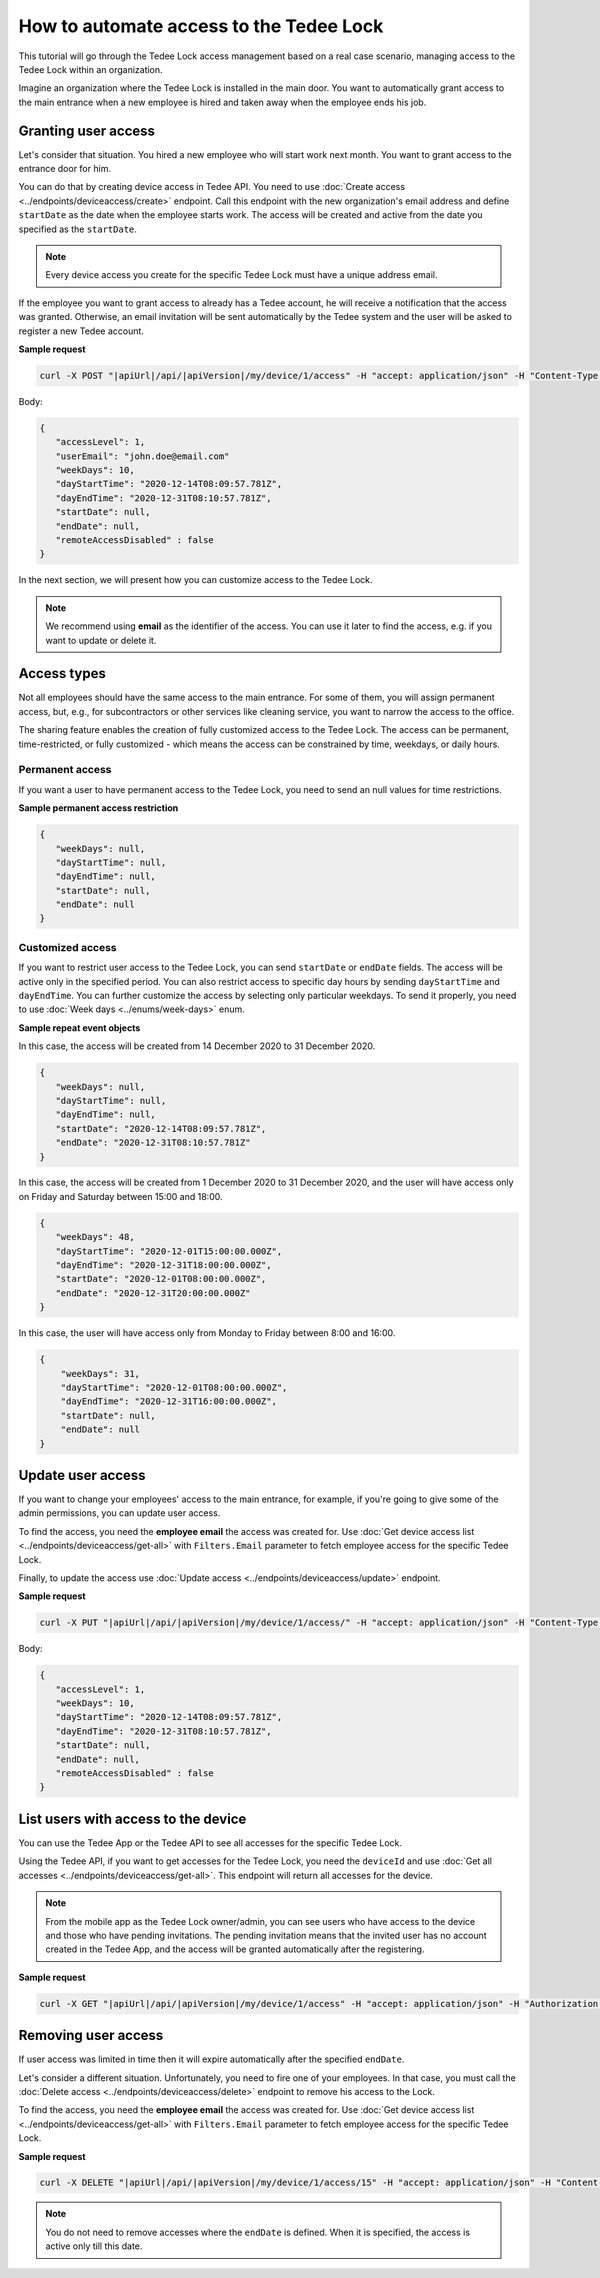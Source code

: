 How to automate access to the Tedee Lock
=========================================

This tutorial will go through the Tedee Lock access management based on a real case scenario, managing access to the Tedee Lock within an organization.

Imagine an organization where the Tedee Lock is installed in the main door. You want to automatically grant access to the main entrance when a new employee is hired and taken away when the employee ends his job. 

Granting user access
------------------------

Let's consider that situation. You hired a new employee who will start work next month. You want to grant access to the entrance door for him.

You can do that by creating device access in Tedee API. You need to use :doc:`Create access <../endpoints/deviceaccess/create>` endpoint. Call this endpoint with the new organization's email address and define ``startDate`` as the date when the employee starts work. The access will be created and active from the date you specified as the ``startDate``.

.. note::
   Every device access you create for the specific Tedee Lock must have a unique address email.

If the employee you want to grant access to already has a Tedee account, he will receive a notification that the access was granted. Otherwise, an email invitation will be sent automatically by the Tedee system and the user will be asked to register a new Tedee account.

**Sample request**

.. code-block:: sh

 curl -X POST "|apiUrl|/api/|apiVersion|/my/device/1/access" -H "accept: application/json" -H "Content-Type: application/json-patch+json" -H "Authorization: Bearer <<access token>>" -d "<<body>>"

Body:

.. code-block:: js

 {
    "accessLevel": 1,
    "userEmail": "john.doe@email.com"
    "weekDays": 10,
    "dayStartTime": "2020-12-14T08:09:57.781Z",
    "dayEndTime": "2020-12-31T08:10:57.781Z",
    "startDate": null,
    "endDate": null,
    "remoteAccessDisabled" : false
 }

In the next section, we will present how you can customize access to the Tedee Lock.

.. note::
    We recommend using **email** as the identifier of the access. You can use it later to find the access, e.g. if you want to update or delete it.

Access types
------------
Not all employees should have the same access to the main entrance. For some of them, you will assign permanent access, but, e.g., for subcontractors or other services like cleaning service, you want to narrow the access to the office.

The sharing feature enables the creation of fully customized access to the Tedee Lock. The access can be permanent, time-restricted, or fully customized - which means the access can be constrained by time, weekdays, or daily hours.

Permanent access
^^^^^^^^^^^^^^^^

If you want a user to have permanent access to the Tedee Lock, you need to send an null values for time restrictions.

**Sample permanent access restriction**

.. code-block:: js
    
 {
    "weekDays": null,
    "dayStartTime": null,
    "dayEndTime": null,
    "startDate": null,
    "endDate": null
 }

Customized access
^^^^^^^^^^^^^^^^^^^^

If you want to restrict user access to the Tedee Lock, you can send ``startDate`` or ``endDate`` fields. The access will be active only in the specified period.
You can also restrict access to specific day hours by sending ``dayStartTime`` and ``dayEndTime``. You can further customize the access by selecting only particular weekdays.
To send it properly, you need to use :doc:`Week days <../enums/week-days>` enum. 

**Sample repeat event objects**

In this case, the access will be created from 14 December 2020 to 31 December 2020.

.. code-block:: js
    
 {
    "weekDays": null,
    "dayStartTime": null,
    "dayEndTime": null,
    "startDate": "2020-12-14T08:09:57.781Z",
    "endDate": "2020-12-31T08:10:57.781Z"
 }

In this case, the access will be created from 1 December 2020 to 31 December 2020, and the user will have access only on Friday and Saturday between 15:00 and 18:00.

.. code-block:: js
    
 {
    "weekDays": 48,
    "dayStartTime": "2020-12-01T15:00:00.000Z",
    "dayEndTime": "2020-12-31T18:00:00.000Z",
    "startDate": "2020-12-01T08:00:00.000Z",
    "endDate": "2020-12-31T20:00:00.000Z"
 }

In this case, the user will have access only from Monday to Friday between 8:00 and 16:00.

.. code-block:: js
    
 {
     "weekDays": 31,
     "dayStartTime": "2020-12-01T08:00:00.000Z",
     "dayEndTime": "2020-12-31T16:00:00.000Z",
     "startDate": null,
     "endDate": null
 }

Update user access
----------------------

If you want to change your employees' access to the main entrance, for example, if you're going to give some of the admin permissions, you can update user access.

To find the access, you need the **employee email** the access was created for. Use :doc:`Get device access list <../endpoints/deviceaccess/get-all>` with ``Filters.Email`` parameter to fetch employee access for the specific Tedee Lock.

Finally, to update the access use :doc:`Update access <../endpoints/deviceaccess/update>` endpoint.

**Sample request**

.. code-block:: sh

 curl -X PUT "|apiUrl|/api/|apiVersion|/my/device/1/access/" -H "accept: application/json" -H "Content-Type: application/json-patch+json" -H "Authorization: Bearer <<access token>>" -d "<<body>>"

Body:

.. code-block:: js

 {
    "accessLevel": 1,
    "weekDays": 10,
    "dayStartTime": "2020-12-14T08:09:57.781Z",
    "dayEndTime": "2020-12-31T08:10:57.781Z",
    "startDate": null,
    "endDate": null,
    "remoteAccessDisabled" : false
 }

List users with access to the device
---------------------------------------

You can use the Tedee App or the Tedee API to see all accesses for the specific Tedee Lock.

Using the Tedee API, if you want to get accesses for the Tedee Lock, you need the ``deviceId`` and use :doc:`Get all accesses <../endpoints/deviceaccess/get-all>`.
This endpoint will return all accesses for the device.

.. note::
    From the mobile app as the Tedee Lock owner/admin, you can see users who have access to the device and those who have pending invitations. The pending invitation means that the invited user has no account created in the Tedee App, and the access will be granted automatically after the registering. 

**Sample request**

.. code-block:: sh

 curl -X GET "|apiUrl|/api/|apiVersion|/my/device/1/access" -H "accept: application/json" -H "Authorization: Bearer <<access token>>"


Removing user access
---------------------

If user access was limited in time then it will expire automatically after the specified ``endDate``.

Let's consider a different situation. Unfortunately, you need to fire one of your employees. In that case, you must call the :doc:`Delete access <../endpoints/deviceaccess/delete>` endpoint to remove his access to the Lock.

To find the access, you need the **employee email** the access was created for. Use :doc:`Get device access list <../endpoints/deviceaccess/get-all>` with ``Filters.Email`` parameter to fetch employee access for the specific Tedee Lock.

**Sample request**

.. code-block:: sh

 curl -X DELETE "|apiUrl|/api/|apiVersion|/my/device/1/access/15" -H "accept: application/json" -H "Content-Type: application/json-patch+json" -H "Authorization: Bearer <<access token>>"


.. note::
   You do not need to remove accesses where the ``endDate`` is defined. When it is specified, the access is active only till this date.

